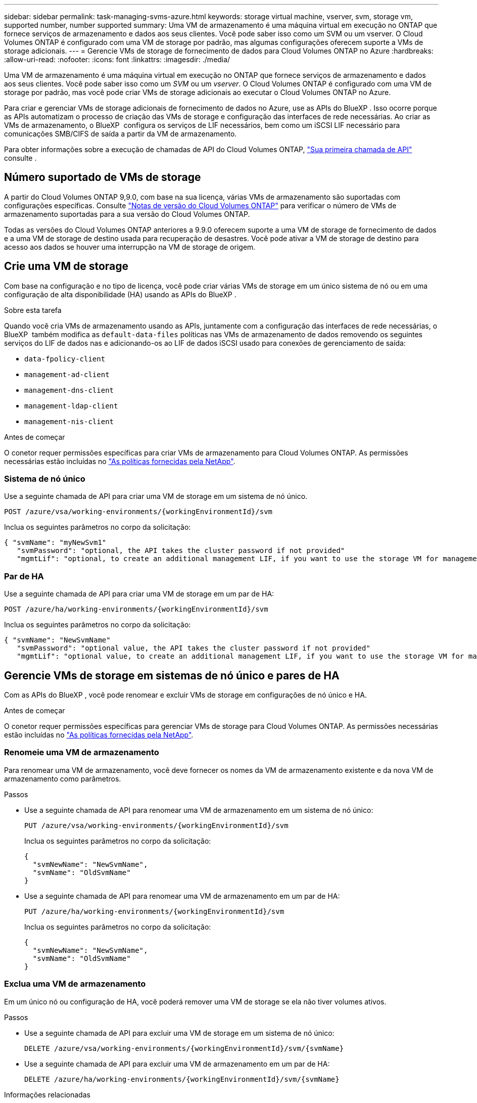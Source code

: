 ---
sidebar: sidebar 
permalink: task-managing-svms-azure.html 
keywords: storage virtual machine, vserver, svm, storage vm, supported number, number supported 
summary: Uma VM de armazenamento é uma máquina virtual em execução no ONTAP que fornece serviços de armazenamento e dados aos seus clientes. Você pode saber isso como um SVM ou um vserver. O Cloud Volumes ONTAP é configurado com uma VM de storage por padrão, mas algumas configurações oferecem suporte a VMs de storage adicionais. 
---
= Gerencie VMs de storage de fornecimento de dados para Cloud Volumes ONTAP no Azure
:hardbreaks:
:allow-uri-read: 
:nofooter: 
:icons: font
:linkattrs: 
:imagesdir: ./media/


[role="lead"]
Uma VM de armazenamento é uma máquina virtual em execução no ONTAP que fornece serviços de armazenamento e dados aos seus clientes. Você pode saber isso como um _SVM_ ou um _vserver_. O Cloud Volumes ONTAP é configurado com uma VM de storage por padrão, mas você pode criar VMs de storage adicionais ao executar o Cloud Volumes ONTAP no Azure.

Para criar e gerenciar VMs de storage adicionais de fornecimento de dados no Azure, use as APIs do BlueXP . Isso ocorre porque as APIs automatizam o processo de criação das VMs de storage e configuração das interfaces de rede necessárias. Ao criar as VMs de armazenamento, o BlueXP  configura os serviços de LIF necessários, bem como um iSCSI LIF necessário para comunicações SMB/CIFS de saída a partir da VM de armazenamento.

Para obter informações sobre a execução de chamadas de API do Cloud Volumes ONTAP, https://docs.netapp.com/us-en/bluexp-automation/cm/your_api_call.html#step-1-select-the-identifie["Sua primeira chamada de API"^] consulte .



== Número suportado de VMs de storage

A partir do Cloud Volumes ONTAP 9,9.0, com base na sua licença, várias VMs de armazenamento são suportadas com configurações específicas. Consulte https://docs.netapp.com/us-en/cloud-volumes-ontap-relnotes/reference-limits-azure.html["Notas de versão do Cloud Volumes ONTAP"^] para verificar o número de VMs de armazenamento suportadas para a sua versão do Cloud Volumes ONTAP.

Todas as versões do Cloud Volumes ONTAP anteriores a 9.9.0 oferecem suporte a uma VM de storage de fornecimento de dados e a uma VM de storage de destino usada para recuperação de desastres. Você pode ativar a VM de storage de destino para acesso aos dados se houver uma interrupção na VM de storage de origem.



== Crie uma VM de storage

Com base na configuração e no tipo de licença, você pode criar várias VMs de storage em um único sistema de nó ou em uma configuração de alta disponibilidade (HA) usando as APIs do BlueXP .

.Sobre esta tarefa
Quando você cria VMs de armazenamento usando as APIs, juntamente com a configuração das interfaces de rede necessárias, o BlueXP  também modifica as `default-data-files` políticas nas VMs de armazenamento de dados removendo os seguintes serviços do LIF de dados nas e adicionando-os ao LIF de dados iSCSI usado para conexões de gerenciamento de saída:

* `data-fpolicy-client`
* `management-ad-client`
* `management-dns-client`
* `management-ldap-client`
* `management-nis-client`


.Antes de começar
O conetor requer permissões específicas para criar VMs de armazenamento para Cloud Volumes ONTAP. As permissões necessárias estão incluídas no https://docs.netapp.com/us-en/bluexp-setup-admin/reference-permissions-azure.html["As políticas fornecidas pela NetApp"^].



=== Sistema de nó único

Use a seguinte chamada de API para criar uma VM de storage em um sistema de nó único.

`POST /azure/vsa/working-environments/{workingEnvironmentId}/svm`

Inclua os seguintes parâmetros no corpo da solicitação:

[source, json]
----
{ "svmName": "myNewSvm1"
   "svmPassword": "optional, the API takes the cluster password if not provided"
   "mgmtLif": "optional, to create an additional management LIF, if you want to use the storage VM for management purposes"}
----


=== Par de HA

Use a seguinte chamada de API para criar uma VM de storage em um par de HA:

`POST /azure/ha/working-environments/{workingEnvironmentId}/svm`

Inclua os seguintes parâmetros no corpo da solicitação:

[source, json]
----
{ "svmName": "NewSvmName"
   "svmPassword": "optional value, the API takes the cluster password if not provided"
   "mgmtLif": "optional value, to create an additional management LIF, if you want to use the storage VM for management purposes"}
----


== Gerencie VMs de storage em sistemas de nó único e pares de HA

Com as APIs do BlueXP , você pode renomear e excluir VMs de storage em configurações de nó único e HA.

.Antes de começar
O conetor requer permissões específicas para gerenciar VMs de storage para Cloud Volumes ONTAP. As permissões necessárias estão incluídas no https://docs.netapp.com/us-en/bluexp-setup-admin/reference-permissions-azure.html["As políticas fornecidas pela NetApp"^].



=== Renomeie uma VM de armazenamento

Para renomear uma VM de armazenamento, você deve fornecer os nomes da VM de armazenamento existente e da nova VM de armazenamento como parâmetros.

.Passos
* Use a seguinte chamada de API para renomear uma VM de armazenamento em um sistema de nó único:
+
`PUT /azure/vsa/working-environments/{workingEnvironmentId}/svm`

+
Inclua os seguintes parâmetros no corpo da solicitação:

+
[source, json]
----
{
  "svmNewName": "NewSvmName",
  "svmName": "OldSvmName"
}
----
* Use a seguinte chamada de API para renomear uma VM de armazenamento em um par de HA:
+
`PUT /azure/ha/working-environments/{workingEnvironmentId}/svm`

+
Inclua os seguintes parâmetros no corpo da solicitação:

+
[source, json]
----
{
  "svmNewName": "NewSvmName",
  "svmName": "OldSvmName"
}
----




=== Exclua uma VM de armazenamento

Em um único nó ou configuração de HA, você poderá remover uma VM de storage se ela não tiver volumes ativos.

.Passos
* Use a seguinte chamada de API para excluir uma VM de storage em um sistema de nó único:
+
`DELETE /azure/vsa/working-environments/{workingEnvironmentId}/svm/{svmName}`

* Use a seguinte chamada de API para excluir uma VM de armazenamento em um par de HA:
+
`DELETE /azure/ha/working-environments/{workingEnvironmentId}/svm/{svmName}`



.Informações relacionadas
* https://docs.netapp.com/us-en/bluexp-automation/cm/prepare.html["Prepare-se para usar a API"^]
* https://docs.netapp.com/us-en/bluexp-automation/cm/workflow_processes.html#organization-of-cloud-volumes-ontap-workflows["Workflows do Cloud Volumes ONTAP"^]
* https://docs.netapp.com/us-en/bluexp-automation/platform/get_identifiers.html#get-the-connector-identifier["Obtenha os identificadores necessários"^]
* https://docs.netapp.com/us-en/bluexp-automation/platform/use_rest_apis.html["Use as APIs REST do BlueXP"^]

